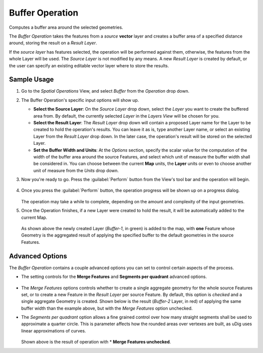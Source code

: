 Buffer Operation
################

Computes a buffer area around the selected geometries.

The *Buffer Operation* takes the features from a *source* **vector** layer and creates a buffer area
of a specified distance around, storing the result on a *Result Layer*.

If the *source layer* has features selected, the operation will be performed against them,
otherwise, the features from the whole Layer will be used.
The *Source Layer* is not modified by any means. A new *Result Layer* is created by default, or the
user can specify an existing editable vector layer where to store the results.

Sample Usage
------------

#. Go to the *Spatial Operations* View, and select *Buffer* from the *Operation* drop down.
#. The Buffer Operation's specific input options will show up.

   -  **Select the Source Layer**: On the *Source Layer* drop down, select the *Layer* you
      want to create the buffered area from. By default, the currently selected *Layer* in the
      *Layers View* will be chosen for you.
   -  **Select the Result Layer**: The *Result Layer* drop down will contain a proposed Layer
      name for the Layer to be created to hold the operation's results. You can leave it as is, type
      another Layer name, or select an existing Layer from the *Result Layer* drop down. In the
      later case, the operation's result will be stored on the selected Layer.
   -  **Set the Buffer Width and Units**: At the *Options* section, specify the
      scalar value for the computation of the width of the buffer area around the source Features,
      and select which unit of measure the buffer width shall be considered in. You can choose
      between the current **Map** units, the **Layer** units or even to choose another unit of
      measure from the *Units* drop down.

#. Now you're ready to go. Press the :guilabel:`Perform` button from the View's tool bar and the operation
   will begin.
   
   .. figure:: /images/buffer_operation/buffer_1.png
      :width: 80%
   

#. Once you press the :guilabel:`Perform` button, the operation progress will be shown up on a progress
   dialog.
   
   
   .. figure:: /images/buffer_operation/buffer_3.png
      :width: 80%

   
   The operation may take a while to complete, depending on the amount and complexity of the input
   geometries.
#. Once the Operation finishes, if a new Layer were created to hold the result, it will be
   automatically added to the current Map.
   
   .. figure:: /images/buffer_operation/buffer_4.png
   
   As shown above the newly created Layer (*Buffer-1*, in green) is added to the map, with **one**
   Feature whose Geometry is the aggregated result of applying the specified buffer to the default
   geometries in the source Features.

Advanced Options
----------------

The *Buffer Operation* contains a couple advanced options you can set to control certain aspects of
the process.

-  The setting controls for the **Merge Features** and **Segments per quadrant** advanced options.

   .. figure:: /images/buffer_operation/buffer_5_no_merge.png

-  The *Merge Features* options controls whether to create a single aggregate geometry for the whole
   source Features set, or to create a new Feature in the *Result Layer* per source Feature. By
   default, this option is *checked* and a single aggregate Geometry is created. Shown below is the
   result (*Buffer-2* Layer, in red) of applying the same buffer width than the example above, but
   with the *Merge Features* option unchecked.

-  The *Segments per quadrant* option allows a fine grained control over how many straight segments
   shall be used to approximate a quarter circle. This is parameter affects how the rounded areas
   over vertexes are built, as uDig uses linear approximations of curves.

   .. figure:: /images/buffer_operation/buffer_6_no_merge_result.png
   
   Shown above is the result of operation with \* **Merge Features unchecked**.
